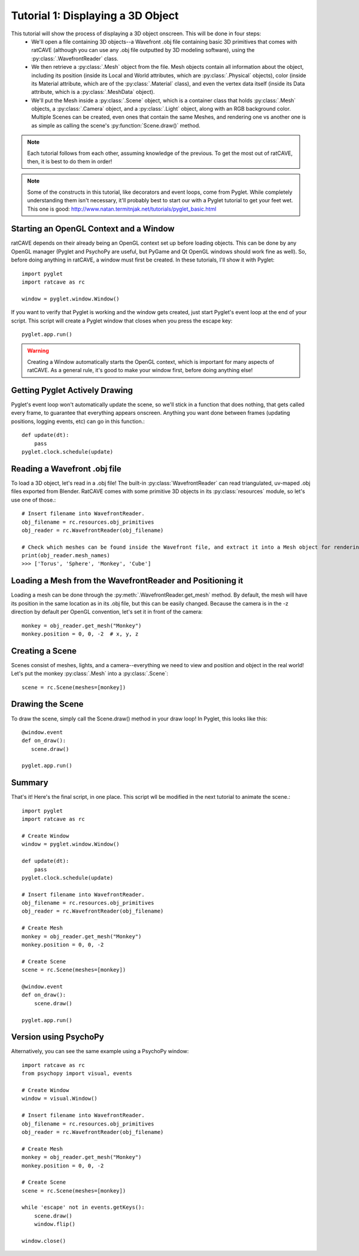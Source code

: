 Tutorial 1: Displaying a 3D Object
++++++++++++++++++++++++++++++++++

This tutorial will show the process of displaying a 3D object onscreen. This will be done in four steps:
  - We'll open a file containing 3D objects--a Wavefront .obj file containing basic 3D primitives that comes with ratCAVE (although you can use any .obj file outputted by 3D modeling software), using the :py:class:`.WavefrontReader` class.
  - We then retrieve a :py:class:`.Mesh` object from the file. Mesh objects contain all information about the object, including its position (inside its Local and World attributes, which are :py:class:`.Physical` objects), color (inside its Material attribute, which are of the :py:class:`.Material` class), and even the vertex data itself (inside its Data attribute, which is a :py:class:`.MeshData` object).
  - We'll put the Mesh inside a :py:class:`.Scene` object, which is a container class that holds :py:class:`.Mesh` objects, a :py:class:`.Camera` object, and a :py:class:`.Light` object, along with an RGB background color. Multiple Scenes can be created, even ones that contain the same Meshes, and rendering one vs another one is as simple as calling the scene's :py:function:`Scene.draw()` method.

.. note:: Each tutorial follows from each other, assuming knowledge of the previous.  To get the most out of ratCAVE, then, it is best to do them in order!

.. note:: Some of the constructs in this tutorial, like decorators and event loops, come from Pyglet.  While completely understanding them isn't necessary, it'll probably best to start our with a Pyglet tutorial to get your feet wet.  This one is good: http://www.natan.termitnjak.net/tutorials/pyglet_basic.html

Starting an OpenGL Context and a Window
---------------------------------------

ratCAVE depends on their already being an OpenGL context set up before loading objects.  This can be done by any OpenGL manager (Pyglet and PsychoPy are useful, but PyGame and Qt OpenGL windows should work fine as well).
So, before doing anything in ratCAVE, a window must first be created.  In these tutorials, I'll show it with Pyglet::

  import pyglet
  import ratcave as rc

  window = pyglet.window.Window()


If you want to verify that Pyglet is working and the window gets created, just start Pyglet's event loop at the end of your script. This script will create a Pyglet window that closes when you press
the escape key::

  pyglet.app.run()

.. image:: _static/tut1_blank_window.png

.. warning:: Creating a Window automatically starts the OpenGL context, which is important for many aspects of ratCAVE.  As a general rule, it's good to make your window first, before doing anything else!

Getting Pyglet Actively Drawing
-------------------------------

Pyglet's event loop won't automatically update the scene, so we'll stick in a function that does nothing, that gets called every frame, to guarantee that everything appears onscreen.  Anything you want done between frames (updating positions, logging events, etc) can go in this function.::

  def update(dt):
      pass
  pyglet.clock.schedule(update)


Reading a Wavefront .obj file
-----------------------------

To load a 3D object, let's read in a .obj file! The built-in :py:class:`WavefrontReader` can read triangulated, uv-maped .obj files exported from Blender.  RatCAVE comes with some primitive 3D objects in its :py:class:`resources` module, so let's use one of those.::

  # Insert filename into WavefrontReader.
  obj_filename = rc.resources.obj_primitives
  obj_reader = rc.WavefrontReader(obj_filename)

  # Check which meshes can be found inside the Wavefront file, and extract it into a Mesh object for rendering.
  print(obj_reader.mesh_names)
  >>> ['Torus', 'Sphere', 'Monkey', 'Cube']

Loading a Mesh from the WavefrontReader and Positioning it
----------------------------------------------------------

Loading a mesh can be done through the :py:meth:`.WavefrontReader.get_mesh` method.  By default, the mesh will have its position in the same location as in its .obj file, but this can be easily changed.  Because the camera is in the -z direction by default per OpenGL convention, let's set it in front of the camera::

  monkey = obj_reader.get_mesh("Monkey")
  monkey.position = 0, 0, -2  # x, y, z

Creating a Scene
----------------

Scenes consist of meshes, lights, and a camera--everything we need to view and position and object in the real world! Let's put the monkey :py:class:`.Mesh` into a :py:class:`.Scene`::

  scene = rc.Scene(meshes=[monkey])

Drawing the Scene
-----------------

To draw the scene, simply call the Scene.draw() method in your draw loop! In Pyglet, this looks like this::

  @window.event
  def on_draw():
     scene.draw()

  pyglet.app.run()

Summary
-------

That's it!  Here's the final script, in one place.  This script wll be modified in the next tutorial to animate the scene.::

  import pyglet
  import ratcave as rc

  # Create Window
  window = pyglet.window.Window()

  def update(dt):
      pass
  pyglet.clock.schedule(update)

  # Insert filename into WavefrontReader.
  obj_filename = rc.resources.obj_primitives
  obj_reader = rc.WavefrontReader(obj_filename)

  # Create Mesh
  monkey = obj_reader.get_mesh("Monkey")
  monkey.position = 0, 0, -2

  # Create Scene
  scene = rc.Scene(meshes=[monkey])

  @window.event
  def on_draw():
      scene.draw()

  pyglet.app.run()

Version using PsychoPy
----------------------

Alternatively, you can see the same example using a PsychoPy window::

  import ratcave as rc
  from psychopy import visual, events

  # Create Window
  window = visual.Window()

  # Insert filename into WavefrontReader.
  obj_filename = rc.resources.obj_primitives
  obj_reader = rc.WavefrontReader(obj_filename)

  # Create Mesh
  monkey = obj_reader.get_mesh("Monkey")
  monkey.position = 0, 0, -2

  # Create Scene
  scene = rc.Scene(meshes=[monkey])

  while 'escape' not in events.getKeys():
      scene.draw()
      window.flip()

  window.close()

.. image:: _static/tut1_gray_monkey.png